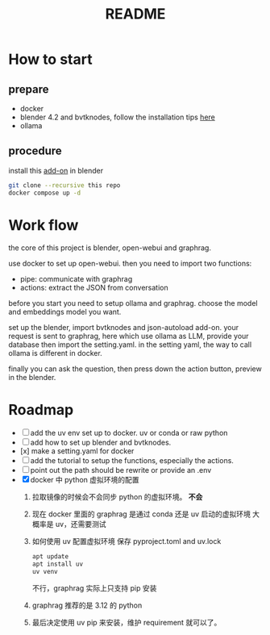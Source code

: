 #+title: README

* How to start

** prepare
- docker
- blender 4.2 and bvtknodes, follow the installation tips [[https://github.com/2025-simulation/bvtknode][here]]
- ollama


** procedure
install this [[file:connect/bvtk-bridge/new-addon.py][add-on]] in blender


#+begin_src sh
  git clone --recursive this repo
  docker compose up -d
#+end_src


* Work flow

the core of this project is blender, open-webui and graphrag.

use docker to set up open-webui.
then you need to import two functions:
- pipe: communicate with graphrag
- actions: extract the JSON from conversation

before you start you need to setup ollama and graphrag.
choose the model and embeddings model you want.

set up the blender, import bvtknodes and json-autoload add-on.
your request is sent to graphrag, here which use ollama as LLM,
provide your database then import the setting.yaml. 
in the setting yaml, the way to call ollama is different in docker.

finally you can ask the question, then press down the action button, preview in the blender.

* Roadmap

- [ ] add the uv env set up to docker. uv or conda or raw python
- [ ] add how to set up blender and bvtknodes.
- [x] make a setting.yaml for docker
- [ ] add the tutorial to setup the functions, especially the actions.
- [ ] point out the path should be rewrite or provide an .env
- [X] docker 中 python 虚拟环境的配置
  1. 拉取镜像的时候会不会同步 python 的虚拟环境。
     *不会*
  2. 现在 docker 里面的 graphrag 是通过 conda 还是 uv 启动的虚拟环境
     大概率是 uv，还需要测试
  3. 如何使用 uv 配置虚拟环境
     保存 pyproject.toml and uv.lock
     #+begin_src sh
       apt update
       apt install uv
       uv venv
     #+end_src
     不行，graphrag 实际上只支持 pip 安装
  4. graphrag 推荐的是 3.12 的 python
  5. 最后决定使用 uv pip 来安装，维护 requirement 就可以了。
